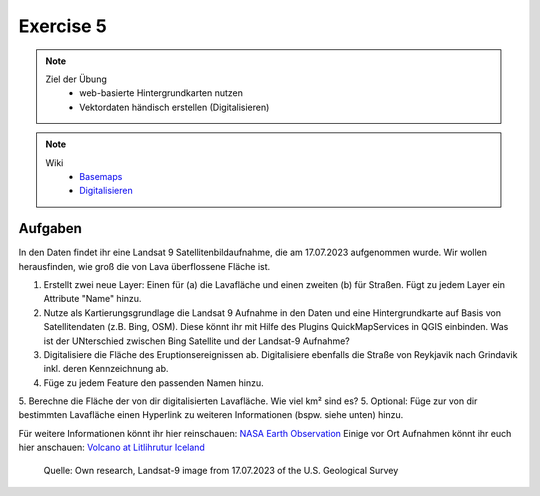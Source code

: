 Exercise 5
==========

.. note::
   
   Ziel der Übung
      -  web-basierte Hintergrundkarten nutzen
      -  Vektordaten händisch erstellen (Digitalisieren)

.. note::

   Wiki
      -  `Basemaps <https://courses.gistools.geog.uni-heidelberg.de/giscience/gis-einfuehrung/wikis/qgis-Basemaps>`__
      -  `Digitalisieren <https://courses.gistools.geog.uni-heidelberg.de/giscience/gis-einfuehrung/wikis/qgis-Digitalisierung>`__


.. seealso::

   Daten
      * Ladet euch `die Daten herunter <https://github.com/GeowazM/Einfuehrung-GIS-fur-Geowissenschaften/blob/main/exercise_05a/exercise_5a_iceland/exercise_5a_data_iceland.zip>`__ und
      * Speichert sie auf eurem PC
      * Legt einen lokalen Ordner an und
      * Speichert dort die obigen Daten. (.zip Ordner müssen vorher entpackt werden.)
      * Quelle: Landsat-9 image vom 17.07.2023 heruntergeladen via `USGS EarthExplorer <https://earthexplorer.usgs.gov/>`__


Aufgaben
--------

In den Daten findet ihr eine Landsat 9 Satellitenbildaufnahme, die am 17.07.2023 aufgenommen wurde. Wir wollen herausfinden, wie groß die von Lava überflossene Fläche ist.

1. Erstellt zwei neue Layer: Einen für (a) die Lavafläche und einen zweiten (b) für Straßen. Fügt zu jedem Layer ein Attribute "Name" hinzu.
2. Nutze als Kartierungsgrundlage die Landsat 9 Aufnahme in den Daten und eine Hintergrundkarte auf Basis von Satellitendaten (z.B. Bing, OSM). Diese könnt ihr mit Hilfe des Plugins QuickMapServices in QGIS einbinden. Was ist der UNterschied zwischen Bing Satellite und der Landsat-9 Aufnahme?
3. Digitalisiere die Fläche des Eruptionsereignissen ab. Digitalisiere ebenfalls die Straße von Reykjavik nach Grindavik inkl. deren Kennzeichnung ab.
4. Füge zu jedem Feature den passenden Namen hinzu.
5. Berechne die Fläche der von dir digitalisierten Lavafläche. Wie viel km² sind es?
5. Optional: Füge zur von dir bestimmten Lavafläche einen Hyperlink zu weiteren Informationen (bspw. siehe unten) hinzu.

Für weitere Informationen könnt ihr hier reinschauen: `NASA Earth Observation <https://earthobservatory.nasa.gov/images/151653/lava-and-smoke-blanket-fagradalsfjall>`__
Einige vor Ort Aufnahmen könnt ihr euch hier anschauen: `Volcano at Litlihrutur Iceland <https://youtu.be/tvxbKWxmfXk?si=XYrX663QaoqlOEPo>`__

.. figure:: https://raw.githubusercontent.com/GeowazM/Einfuehrung-GIS-fur-Geowissenschaften/refs/heads/main/exercise_05a/exercise_5a_iceland/exercise_5a_iceland.png
   :alt: Geologische Karte von Heidelberg

   Quelle: Own research, Landsat-9 image from 17.07.2023 of the U.S. Geological Survey
